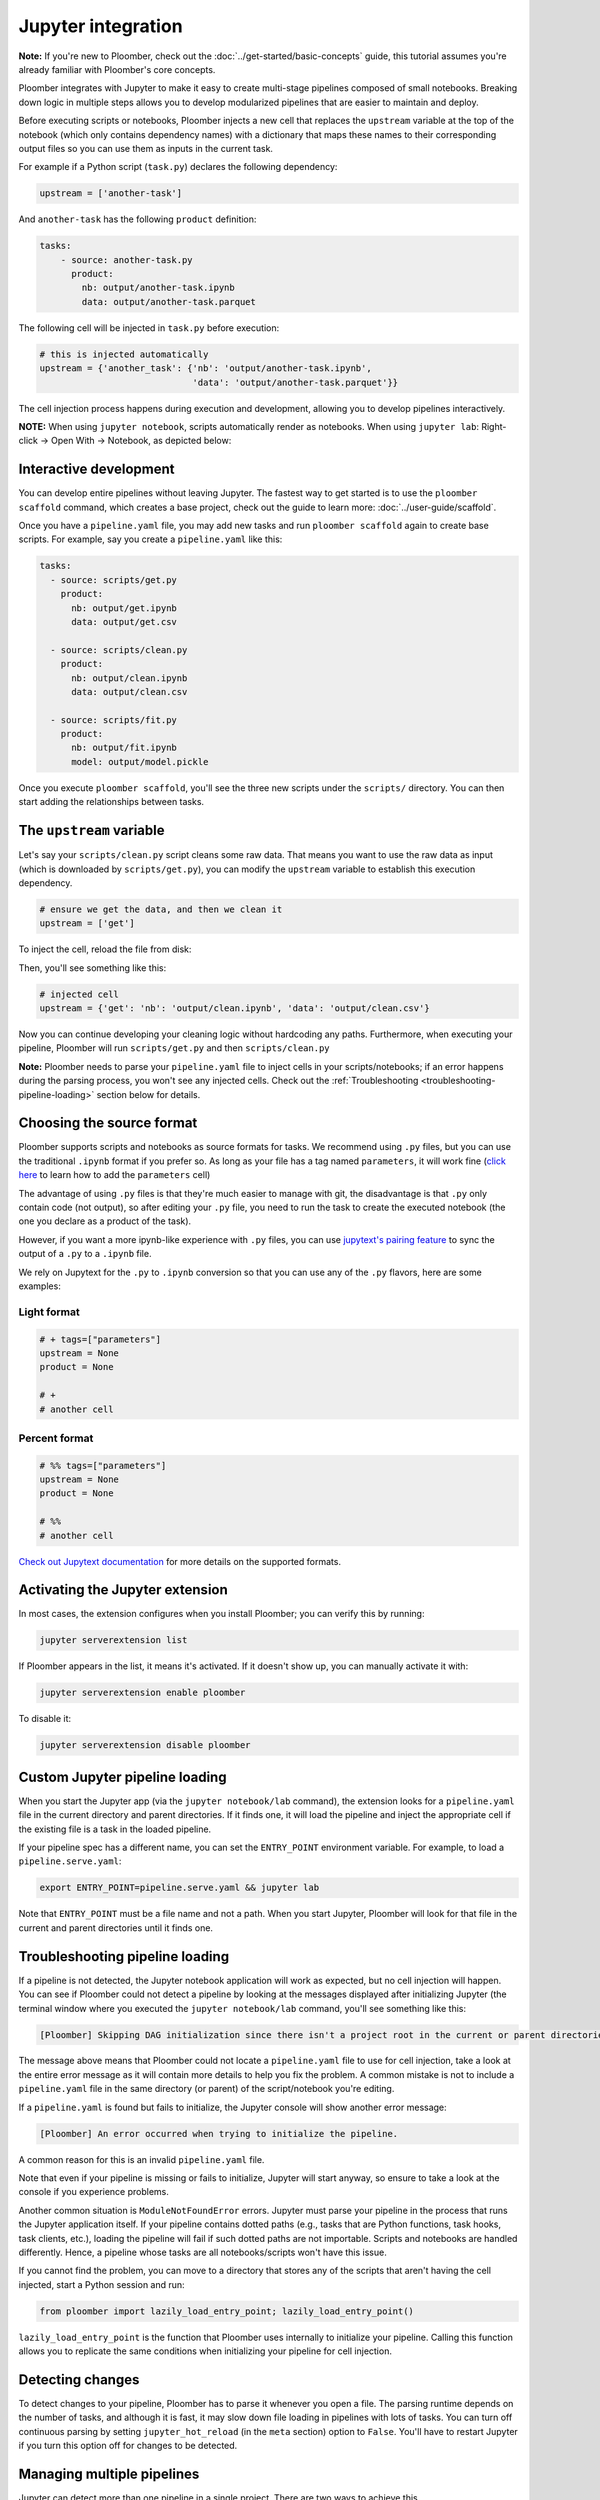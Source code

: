 Jupyter integration
===================

**Note:** If you're new to Ploomber, check out the
:doc:`../get-started/basic-concepts` guide, this tutorial assumes you're
already familiar with Ploomber's core concepts.

Ploomber integrates with Jupyter to make it easy to create multi-stage
pipelines composed of small notebooks. Breaking down logic in multiple
steps allows you to develop modularized pipelines that are easier to maintain
and deploy.

Before executing scripts or notebooks, Ploomber injects a new cell that
replaces the ``upstream`` variable at the top of the notebook (which only
contains dependency names) with a dictionary that maps these names to their
corresponding output files so you can use them as inputs in the current task.

For example if a Python script (``task.py``) declares the following dependency:

.. code-block:: python
    :class: text-editor
    :name: task-py

    upstream = ['another-task']


And ``another-task`` has the following ``product`` definition:

.. code-block:: yaml
    :class: text-editor

    tasks:
        - source: another-task.py
          product:
            nb: output/another-task.ipynb
            data: output/another-task.parquet


The following cell will be injected in ``task.py`` before execution:

.. code-block:: python
    :class: text-editor

    # this is injected automatically
    upstream = {'another_task': {'nb': 'output/another-task.ipynb',
                                 'data': 'output/another-task.parquet'}}


The cell injection process happens during execution and development, allowing
you to develop pipelines interactively.

**NOTE:** When using ``jupyter notebook``, scripts automatically render as
notebooks. When using ``jupyter lab``: Right-click -> Open With -> Notebook,
as depicted below:

.. image:: https://ploomber.io/doc/lab-open-with-notebook.png
   :target: https://ploomber.io/doc/lab-open-with-notebook.png
   :alt: lab-open-with-notebook


Interactive development
-----------------------

You can develop entire pipelines without leaving Jupyter. The fastest way to get
started is to use the ``ploomber scaffold`` command, which creates a base
project, check out the guide to learn more: :doc:`../user-guide/scaffold`.

Once you have a ``pipeline.yaml`` file, you may add new tasks and run
``ploomber scaffold`` again to create base scripts. For example, say you
create a ``pipeline.yaml`` like this:

.. code-block:: yaml
    :class: text-editor

    tasks:
      - source: scripts/get.py
        product:
          nb: output/get.ipynb
          data: output/get.csv

      - source: scripts/clean.py
        product:
          nb: output/clean.ipynb
          data: output/clean.csv
    
      - source: scripts/fit.py
        product:
          nb: output/fit.ipynb
          model: output/model.pickle

Once you execute ``ploomber scaffold``, you'll see the three new scripts
under the ``scripts/`` directory. You can then start adding the relationships
between tasks.


.. _modifying-the-upstream-variable:

The ``upstream`` variable
-------------------------

Let's say your ``scripts/clean.py`` script cleans some raw data. That means
you want to use the raw data as input (which is downloaded by
``scripts/get.py``), you can modify the ``upstream`` variable to establish this
execution dependency.


.. code-block:: python
    :class: text-editor
    :name: clean-py

    # ensure we get the data, and then we clean it
    upstream = ['get']


To inject the cell, reload the file from disk:

.. image:: https://ploomber.io/doc/lab-reload-file.png
   :target: https://ploomber.io/doc/lab-reload-file.png
   :alt: lab-reload-file


Then, you'll see something like this:

.. code-block:: python
    :class: text-editor

    # injected cell
    upstream = {'get': 'nb': 'output/clean.ipynb', 'data': 'output/clean.csv'}


Now you can continue developing your cleaning logic without hardcoding any
paths. Furthermore, when executing your pipeline, Ploomber will
run ``scripts/get.py`` and then ``scripts/clean.py``

**Note:** Ploomber needs to parse your ``pipeline.yaml`` file to inject cells
in your scripts/notebooks; if an error happens during the parsing process, you
won't see any injected cells. Check out
the :ref:`Troubleshooting <troubleshooting-pipeline-loading>` section below
for details.

Choosing the source format
--------------------------

Ploomber supports scripts and notebooks as source formats for tasks. We
recommend using ``.py`` files, but you can use the traditional ``.ipynb`` format
if you prefer so. As long as your file has a tag named ``parameters``, it will
work fine (`click here <https://papermill.readthedocs.io/en/stable/usage-parameterize.html>`_ to learn how to add the ``parameters`` cell)

The advantage of using ``.py`` files is that they're much easier to manage with
git, the disadvantage is that ``.py`` only contain code (not output), so after
editing your ``.py`` file, you need to run the task to create the executed
notebook (the one you declare as a product of the task).

However, if you want a more ipynb-like experience with ``.py`` files, you can
use `jupytext's pairing feature <https://jupytext.readthedocs.io/en/latest/paired-notebooks.html>`_
to sync the output of a ``.py`` to a ``.ipynb`` file.

We rely on Jupytext for the ``.py`` to ``.ipynb`` conversion so that you can use
any of the ``.py`` flavors, here are some examples:

Light format
************

.. code-block:: python
    :class: text-editor
    :name: light-format-py

    # + tags=["parameters"]
    upstream = None
    product = None

    # +
    # another cell


Percent format
**************

.. code-block:: python
    :class: text-editor
    :name: percent-format-py

    # %% tags=["parameters"]
    upstream = None
    product = None

    # %%
    # another cell


`Check out Jupytext documentation <https://jupytext.readthedocs.io/en/latest/formats.html#notebooks-as-scripts>`_ for more details on the supported formats.

Activating the Jupyter extension
--------------------------------

In most cases, the extension configures when you install Ploomber; you can verify this by running:


.. code-block:: console

    jupyter serverextension list


If Ploomber appears in the list, it means it's activated. If it doesn't show
up, you can manually activate it with:

.. code-block:: console

    jupyter serverextension enable ploomber

To disable it:

.. code-block:: console

    jupyter serverextension disable ploomber


Custom Jupyter pipeline loading
-------------------------------

When you start the Jupyter app (via the ``jupyter notebook/lab`` command), the
extension looks for a ``pipeline.yaml`` file in the current directory and
parent directories. If it finds one, it will load the pipeline and inject
the appropriate cell if the existing file is a task in the loaded pipeline.

If your pipeline spec has a different name, you can set the ``ENTRY_POINT``
environment variable. For example, to load a ``pipeline.serve.yaml``:

.. code-block:: console

    export ENTRY_POINT=pipeline.serve.yaml && jupyter lab


Note that ``ENTRY_POINT`` must be a file name and not a path. When you start
Jupyter, Ploomber will look for that file in the current and parent directories
until it finds one.

.. _troubleshooting-pipeline-loading:

Troubleshooting pipeline loading
--------------------------------

If a pipeline is not detected, the Jupyter notebook application will work
as expected, but no cell injection will happen. You can see if Ploomber could
not detect a pipeline by looking at the messages displayed after
initializing Jupyter (the terminal window where you executed the
``jupyter notebook/lab`` command, you'll see something like this:

.. code-block:: console

    [Ploomber] Skipping DAG initialization since there isn't a project root in the current or parent directories. Error message: {SOME_MESSAGE}


The message above means that Ploomber could not locate a ``pipeline.yaml`` file
to use for cell injection, take a look at the entire error message as it will
contain more details to help you fix the problem. A common mistake is not to
include a ``pipeline.yaml`` file in the same directory (or parent) of the script/notebook you're editing.

If a ``pipeline.yaml`` is found but fails to initialize, the Jupyter console
will show another error message:

.. code-block:: console

    [Ploomber] An error occurred when trying to initialize the pipeline.


A common reason for this is an invalid ``pipeline.yaml`` file.

Note that even if your pipeline is missing or fails to initialize,
Jupyter will start anyway, so ensure to take a look at the console if you
experience problems.

Another common situation is ``ModuleNotFoundError`` errors. Jupyter must
parse your pipeline in the process that runs the Jupyter application itself.
If your pipeline contains dotted paths (e.g., tasks that are Python functions,
task hooks, task clients, etc.), loading the pipeline will fail if such dotted
paths are not importable. Scripts and notebooks are handled differently. Hence,
a pipeline whose tasks are all notebooks/scripts won't have this issue.

If you cannot find the problem, you can move to a directory that stores
any of the scripts that aren't having the cell injected, start a Python
session and run:

.. code-block:: python
    :class: ipython

    from ploomber import lazily_load_entry_point; lazily_load_entry_point()

``lazily_load_entry_point`` is the function that Ploomber uses internally
to initialize your pipeline. Calling this function allows you to replicate
the same conditions when initializing your pipeline for cell injection.

Detecting changes
-----------------

To detect changes to your pipeline, Ploomber has to parse it whenever you open
a file. The parsing runtime depends on the number of tasks, and although it is
fast, it may slow down file loading in pipelines with lots of tasks. You can
turn off continuous parsing by setting ``jupyter_hot_reload`` (in the ``meta``
section) option to ``False``. You'll have to restart Jupyter if you turn this
option off for changes to be detected.

Managing multiple pipelines
---------------------------

Jupyter can detect more than one pipeline in a single project.
There are two ways to achieve this.

The first one is to create sibling folders, each one with its own
``pipeline.yaml``:

.. code-block:: sh

    some-pipeline/
        pipeline.yaml
        some-script.py
    another-pipeline/
        pipeline.yaml
        another-script.py

Since Ploomber looks for a ``pipeline.yaml`` file in the current directory
and parents, it will correctly find the appropriate file if you open
``some-script.py`` or ``another-script.py`` (assuming they're already declared
as tasks in their corresponding ``pipeline.yaml``.


**Important:** If you're using Python functions as tasks, you must use
different module names for each pipeline. Otherwise, the module imports first
will be cached and used for the other pipeline. For example:

.. code-block:: sh

    some-pipeline/
        pipeline.yaml
        some_tasks.py
    another-pipeline/
        pipeline.yaml
        other_tasks.py


The second option is to keep a unique project root and name each pipeline
differently:

.. code-block:: sh

    pipeline.yaml
    some-script.py
    pipeline.another.yaml
    another-script.py

In this case, Ploomber will load ``pipeline.yaml`` by default, but you can
switch this by setting the ``ENTRY_POINT`` variable to the other spec.
(e.g., ``pipeline.another.yaml``). Note that the environment variable must be
a filename and not a path.


Exploratory Data Analysis
-------------------------

There are two ways to use Ploomber in Jupyter. The first one is by opening a
task file in Jupyter (i.e., the source file is listed in your ``pipeline.yaml``
file.

A second way is to load your pipeline in Jupyter to interact with it. This second
approach is best when you already have some tasks, and you want to explore their
outputs to decide how to proceed with further analysis.

Say that you have a single task that loads the data:

.. code-block:: yaml
    :class: text-editor

    tasks:
        - source: load.py
          product:
            nb: output/load.ipynb
            data: output/data.csv


If you want to explore the raw data to decide how to organize downstream tasks (i.e., for data
cleaning). You can create a new notebook with the following code:

.. code-block:: python
    :class: text-editor
    :name: exploratory-ipynb

    from ploomber.spec import DAGSpec
    
    dag = DAGSpec.find().to_dag()


Note that this exploratory notebook **is not** part of your pipeline (i.e., it
doesn't appear in the ``tasks`` section of your ``pipeline.yaml``), it's an
independent notebook that loads your pipeline declaration.

The ``dag`` variable is an object that contains your pipeline definition. If you
want to load your raw data:

.. code-block:: python
    :class: text-editor

    import pandas as pd

    df = pd.read_csv(dag['load'].product)

Using the ``dag`` object avoids hardcoded paths to keep notebooks clean.

There are other things you can do with the ``dag`` object. See the following
guide for more examples: :ref:`user-guide-cli-interactive-sessions`.

As your pipeline grows, exploring it from Jupyter helps you decide what tasks to
build next and understand dependencies among tasks.

If you want to take a quick look at your pipeline, you may use
``ploomber interact`` from a terminal to get the ``dag`` object.
